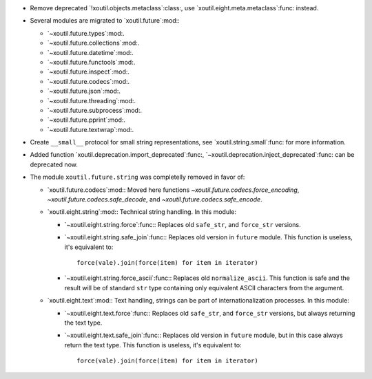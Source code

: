 - Remove deprecated `!xoutil.objects.metaclass`:class:, use
  `xoutil.eight.meta.metaclass`:func: instead.

- Several modules are migrated to `xoutil.future`:mod:\ :

  - `~xoutil.future.types`:mod:.

  - `~xoutil.future.collections`:mod:.

  - `~xoutil.future.datetime`:mod:.

  - `~xoutil.future.functools`:mod:.

  - `~xoutil.future.inspect`:mod:.

  - `~xoutil.future.codecs`:mod:.

  - `~xoutil.future.json`:mod:.

  - `~xoutil.future.threading`:mod:.

  - `~xoutil.future.subprocess`:mod:.

  - `~xoutil.future.pprint`:mod:.

  - `~xoutil.future.textwrap`:mod:.

- Create ``__small__`` protocol for small string representations, see
  `xoutil.string.small`:func: for more information.

- Added function `xoutil.deprecation.import_deprecated`:func:,
  `~xoutil.deprecation.inject_deprecated`:func: can be deprecated now.

- The module ``xoutil.future.string`` was completelly removed in favor of:

  - `xoutil.future.codecs`:mod:\ : Moved here functions
    `~xoutil.future.codecs.force_encoding`,
    `~xoutil.future.codecs.safe_decode`, and
    `~xoutil.future.codecs.safe_encode`.

  - `xoutil.eight.string`:mod:\ : Technical string handling.  In this module:

    - `~xoutil.eight.string.force`:func:\ : Replaces old ``safe_str``, and
      ``force_str`` versions.

    - `~xoutil.eight.string.safe_join`:func:\ : Replaces old version in
      ``future`` module.  This function is useless, it's equivalent to::

        force(vale).join(force(item) for item in iterator)

    - `~xoutil.eight.string.force_ascii`:func:\ : Replaces old
      ``normalize_ascii``.   This function is safe and the result will be of
      standard ``str`` type containing only equivalent ASCII characters from
      the argument.

  - `xoutil.eight.text`:mod:\ : Text handling, strings can be part of
    internationalization processes.  In this module:

    - `~xoutil.eight.text.force`:func:\ : Replaces old ``safe_str``, and
      ``force_str`` versions, but always returning the text type.

    - `~xoutil.eight.text.safe_join`:func:\ : Replaces old version in
      ``future`` module, but in this case always return the text type.  This
      function is useless, it's equivalent to::

        force(vale).join(force(item) for item in iterator)

